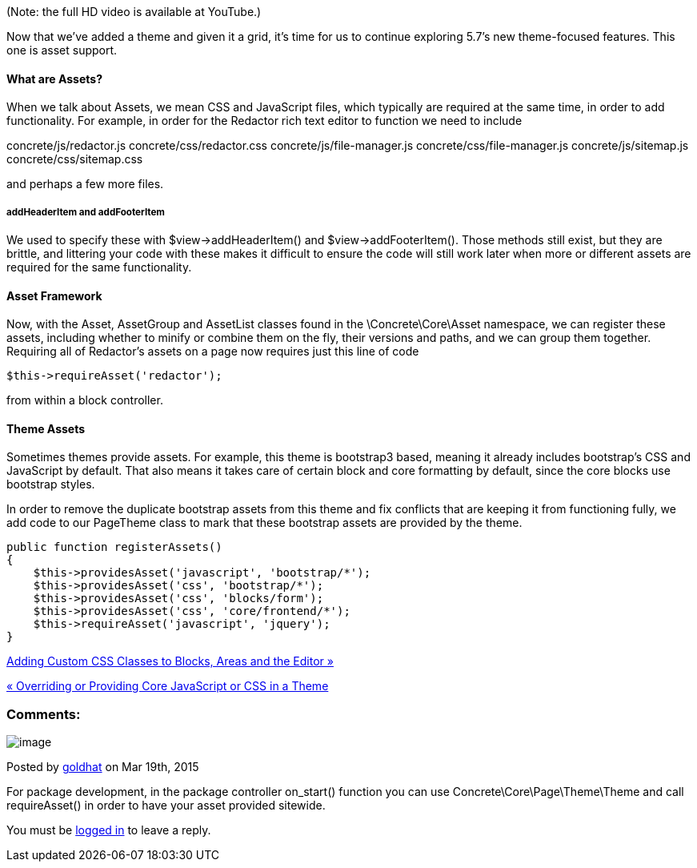 (Note: the full HD video is available at YouTube.)

Now that we've added a theme and given it a grid, it's time for us to continue exploring 5.7's new theme-focused features. This one is asset support.

==== What are Assets?

When we talk about Assets, we mean CSS and JavaScript files, which typically are required at the same time, in order to add functionality. For example, in order for the Redactor rich text editor to function we need to include

concrete/js/redactor.js concrete/css/redactor.css concrete/js/file-manager.js concrete/css/file-manager.js concrete/js/sitemap.js concrete/css/sitemap.css

and perhaps a few more files.

===== addHeaderItem and addFooterItem

We used to specify these with $view->addHeaderItem() and $view->addFooterItem(). Those methods still exist, but they are brittle, and littering your code with these makes it difficult to ensure the code will still work later when more or different assets are required for the same functionality.

==== Asset Framework

Now, with the Asset, AssetGroup and AssetList classes found in the \Concrete\Core\Asset namespace, we can register these assets, including whether to minify or combine them on the fly, their versions and paths, and we can group them together. Requiring all of Redactor's assets on a page now requires just this line of code

[code,php]
----
$this->requireAsset('redactor');
----

from within a block controller.

==== Theme Assets

Sometimes themes provide assets. For example, this theme is bootstrap3 based, meaning it already includes bootstrap's CSS and JavaScript by default. That also means it takes care of certain block and core formatting by default, since the core blocks use bootstrap styles.

In order to remove the duplicate bootstrap assets from this theme and fix conflicts that are keeping it from functioning fully, we add code to our PageTheme class to mark that these bootstrap assets are provided by the theme.

[code,php]
----
public function registerAssets()
{
    $this->providesAsset('javascript', 'bootstrap/*');
    $this->providesAsset('css', 'bootstrap/*');
    $this->providesAsset('css', 'blocks/form');
    $this->providesAsset('css', 'core/frontend/*');
    $this->requireAsset('javascript', 'jquery');
}
----

link:/developers-book/designing-for-concrete5/advanced-css-and-javascript-usage/adding-custom-css-classes-to-blocks-areas-and-the-editor/[Adding Custom CSS Classes to Blocks, Areas and the Editor »]

link:/developers-book/designing-for-concrete5/advanced-css-and-javascript-usage/overriding-or-providing-core-javascript-or-css-in-a-theme/[« Overriding or Providing Core JavaScript or CSS in a Theme]

=== Comments:

image:/files/avatars/none.gif[image]

Posted by link:/profile/-/97058/[goldhat] on Mar 19th, 2015

For package development, in the package controller on_start() function you can use Concrete\Core\Page\Theme\Theme and call requireAsset() in order to have your asset provided sitewide.

You must be link:/login/[logged in] to leave a reply.
